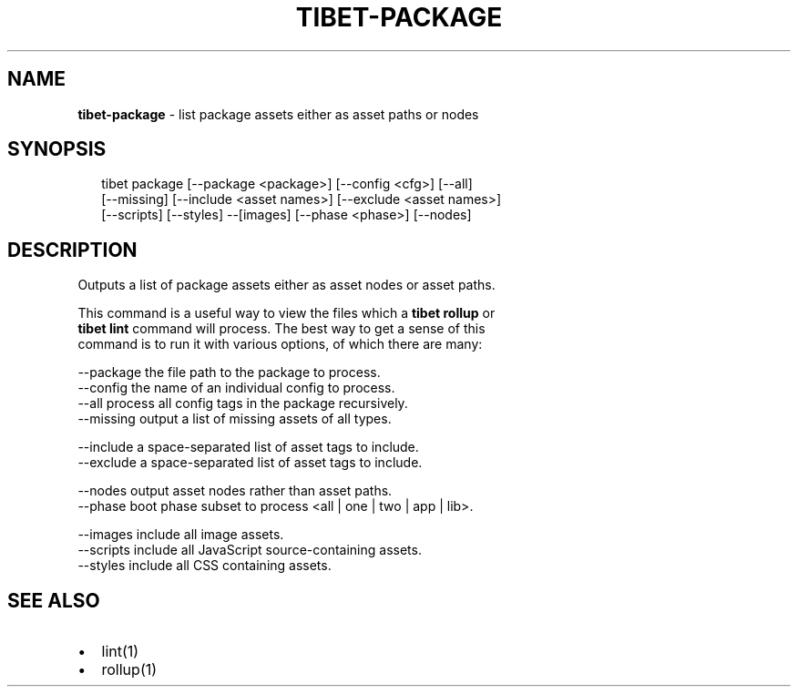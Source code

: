 .TH "TIBET\-PACKAGE" "1" "April 2016" "" ""
.SH "NAME"
\fBtibet-package\fR \- list package assets either as asset paths or nodes
.SH SYNOPSIS
.P
.RS 2
.nf
tibet package [\-\-package <package>] [\-\-config <cfg>] [\-\-all]
    [\-\-missing] [\-\-include <asset names>] [\-\-exclude <asset names>]
    [\-\-scripts] [\-\-styles] \-\-[images] [\-\-phase <phase>] [\-\-nodes]
.fi
.RE
.SH DESCRIPTION
.P
Outputs a list of package assets either as asset nodes or asset paths\.
.P
This command is a useful way to view the files which a \fBtibet rollup\fP or
.br
\fBtibet lint\fP command will process\. The best way to get a sense of this
.br
command is to run it with various options, of which there are many:
.P
\-\-package    the file path to the package to process\.
.br
\-\-config     the name of an individual config to process\.
.br
\-\-all        process all config tags in the package recursively\.
.br
\-\-missing    output a list of missing assets of all types\.
.P
\-\-include    a space\-separated list of asset tags to include\.
.br
\-\-exclude    a space\-separated list of asset tags to include\.
.P
\-\-nodes      output asset nodes rather than asset paths\.
.br
\-\-phase      boot phase subset to process <all | one | two | app | lib>\|\.
.P
\-\-images     include all image assets\.
.br
\-\-scripts    include all JavaScript source\-containing assets\.
.br
\-\-styles     include all CSS containing assets\.
.SH SEE ALSO
.RS 0
.IP \(bu 2
lint(1)
.IP \(bu 2
rollup(1)

.RE

